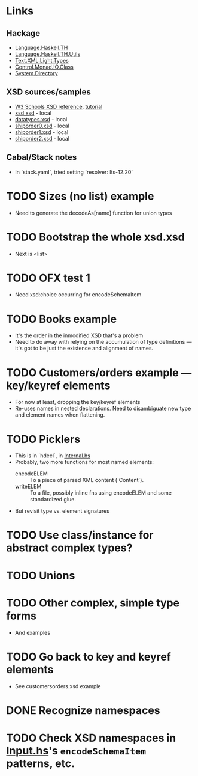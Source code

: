 
* Links
  :PROPERTIES:
  :VISIBILITY: content
  :END:
** Hackage
   - [[https://hackage.haskell.org/package/template-haskell-2.19.0.0/docs/Language-Haskell-TH.html][Language.Haskell.TH]]
   - [[https://hackage.haskell.org/package/template-haskell-util-0.1.1.0/docs/Language-Haskell-TH-Utils.html][Language.Haskell.TH.Utils]]
   - [[https://hackage.haskell.org/package/xml-1.3.14/docs/Text-XML-Light-Types.html][Text.XML.Light.Types]]
   - [[https://hackage.haskell.org/package/base-4.17.0.0/docs/Control-Monad-IO-Class.html][Control.Monad.IO.Class]]
   - [[https://hackage.haskell.org/package/directory-1.3.8.0/docs/System-Directory.html][System.Directory]]
** XSD sources/samples
   - [[https://www.w3schools.com/xml/schema_elements_ref.asp][W3 Schools XSD reference]], [[https://www.w3schools.com/xml/schema_intro.asp][tutorial]]
   - [[file:xsd.xsd][xsd.xsd]] - local
   - [[file:datatypes.xsd][datatypes.xsd]] - local
   - [[file:./shiporder0.xsd][shiporder0.xsd]] - local
   - [[file:./shiporder1.xsd][shiporder1.xsd]] - local
   - [[file:./shiporder2.xsd][shiporder2.xsd]] - local
** Cabal/Stack notes
- In `stack.yaml`, tried setting
  `resolver: lts-12.20`
* TODO Sizes (no list) example
  - Need to generate the decodeAs[name] function for union types
* TODO Bootstrap the whole xsd.xsd
  :PROPERTIES:
  :VISIBILITY: content
  :END:
  - Next is <list>
* TODO OFX test 1
  :PROPERTIES:
  :VISIBILITY: content
  :END:
  - Need xsd:choice occurring for encodeSchemaItem
* TODO Books example
  :PROPERTIES:
  :VISIBILITY: content
  :END:
  - It's the order in the inmodified XSD that's a problem
  - Need to do away with relying on the accumulation of type
    definitions --- it's got to be just the existence and alignment of
    names.
* TODO Customers/orders example --- key/keyref elements
  - For now at least, dropping the key/keyref elements
  - Re-uses names in nested declarations.  Need to disambiguate new
    type and element names when flattening.
* TODO Picklers
  - This is in `hdecl`, in [[./src/QDHXB/Internal.hs][Internal.hs]]
  - Probably, two more functions for most named elements:
    - encodeELEM :: To a piece of parsed XML content (`Content`).
    - writeELEM :: To a file, possibly inline fns using encodeELEM and
      some standardized glue.
  - But revisit type vs. element signatures

* TODO Use class/instance for abstract complex types?
* TODO Unions
* TODO Other complex, simple type forms
  - And examples
* TODO Go back to key and keyref elements
  - See customersorders.xsd example
* DONE Recognize namespaces
* TODO Check XSD namespaces in [[file:./src/QDHXB/Internal/Input.hs][Input.hs]]'s =encodeSchemaItem= patterns, etc.
